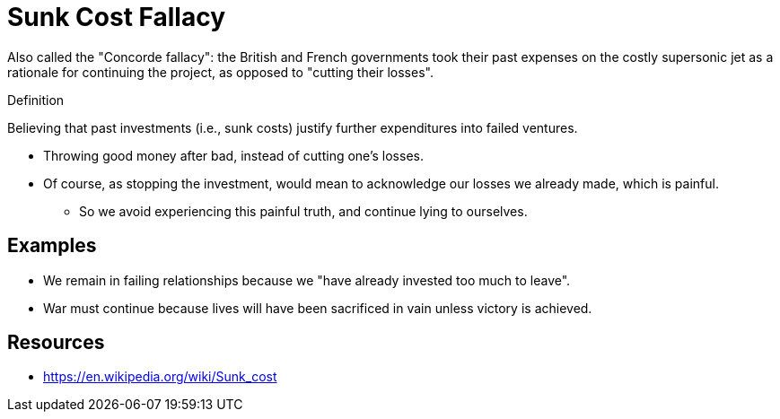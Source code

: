 = Sunk Cost Fallacy

Also called the "Concorde fallacy": the British and French governments took their past expenses on the costly supersonic jet as a rationale for continuing the project, as opposed to "cutting their losses".

.Definition
****
Believing that past investments (i.e., sunk costs) justify further expenditures into failed ventures.
****

* Throwing good money after bad, instead of cutting one's losses.
* Of course, as stopping the investment, would mean to acknowledge our losses we already made, which is painful.
** So we avoid experiencing this painful truth, and continue lying to ourselves.

== Examples

* We remain in failing relationships because we "have already invested too much to leave".
* War must continue because lives will have been sacrificed in vain unless victory is achieved.


== Resources

* https://en.wikipedia.org/wiki/Sunk_cost
